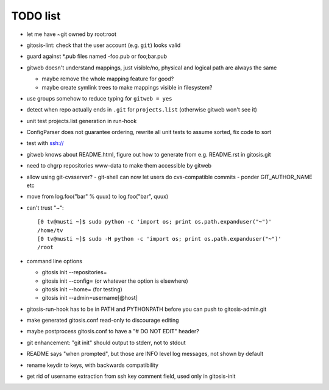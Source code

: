 ===========
 TODO list
===========

- let me have ~git owned by root:root

- gitosis-lint: check that the user account (e.g. ``git``) looks valid

- guard against *.pub files named -foo.pub or foo;bar.pub

- gitweb doesn't understand mappings, just visible/no,
  physical and logical path are always the same

  - maybe remove the whole mapping feature for good?

  - maybe create symlink trees to make mappings visible in filesystem?

- use groups somehow to reduce typing for ``gitweb = yes``

- detect when repo actually ends in ``.git`` for ``projects.list``
  (otherwise gitweb won't see it)

- unit test projects.list generation in run-hook

- ConfigParser does not guarantee ordering, rewrite all unit tests to
  assume sorted, fix code to sort

- test with ssh://

- gitweb knows about README.html, figure out how to generate from e.g.
  README.rst in gitosis.git

- need to chgrp repositories www-data to make them accessible by gitweb

- allow using git-cvsserver?
  - git-shell can now let users do cvs-compatible commits
  - ponder GIT_AUTHOR_NAME etc

- move from log.foo("bar" % quux) to log.foo("bar",  quux)

- can't trust "~"::

	[0 tv@musti ~]$ sudo python -c 'import os; print os.path.expanduser("~")'
	/home/tv
	[0 tv@musti ~]$ sudo -H python -c 'import os; print os.path.expanduser("~")'
	/root

- command line options

  - gitosis init --repositories=
  - gitosis init --config= (or whatever the option is elsewhere)
  - gitosis init --home= (for testing)
  - gitosis init --admin=username[@host]

- gitosis-run-hook has to be in PATH and PYTHONPATH before you can
  push to gitosis-admin.git

- make generated gitosis.conf read-only to discourage editing

- maybe postprocess gitosis.conf to have a "# DO NOT EDIT" header?

- git enhancement: "git init" should output to stderr, not to stdout

- README says "when prompted", but those are INFO level log messages,
  not shown by default

- rename keydir to keys, with backwards compatibility

- get rid of username extraction from ssh key comment field, used only
  in gitosis-init
